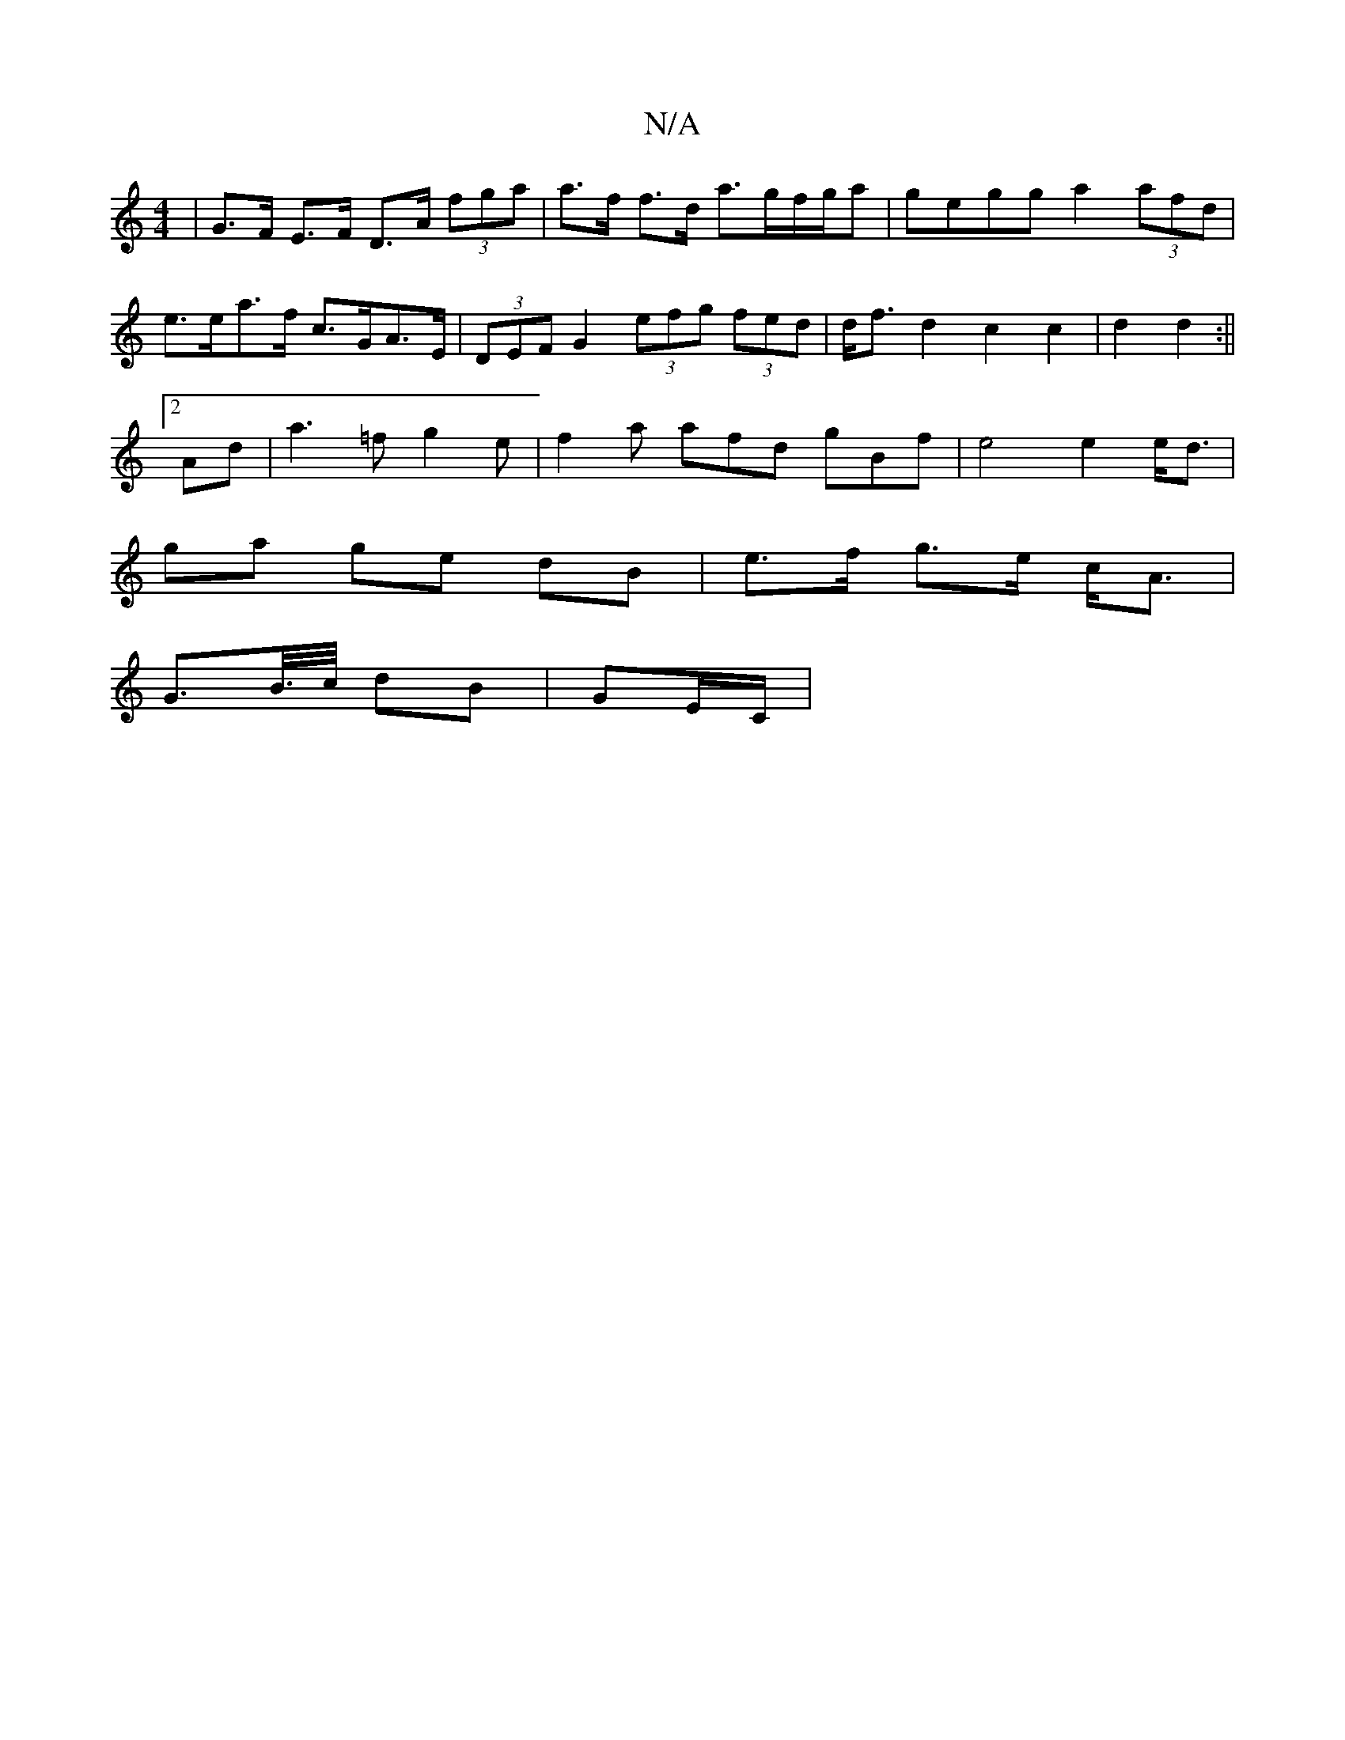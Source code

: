X:1
T:N/A
M:4/4
R:N/A
K:Cmajor
| G>F E>F D>A (3fga | a>f f>d a>gf/g/a | gegg a2 (3afd | e>ea>f c>GA>E | (3DEF G2 (3efg (3fed | d<fd2 c2 c2|d2d2 :||
[2 Ad |a3=f g2 e |f2a afd gBf|e4 e2e<d|
ga ge dB|e>f g>e c<A|
G>B/>c/ dB | GE/C/ |1